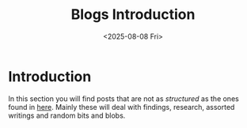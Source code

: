 #+TITLE: Blogs Introduction
#+OPTIONS: toc:nil num:nil
#+DATE: <2025-08-08 Fri>
#+FILETAGS: :introduction:

* Introduction

In this section you will find posts that are not as /structured/ as the ones found in [[../posts/posts-list.org][here]]. Mainly these will deal with findings, research, assorted writings and random bits and blobs.
